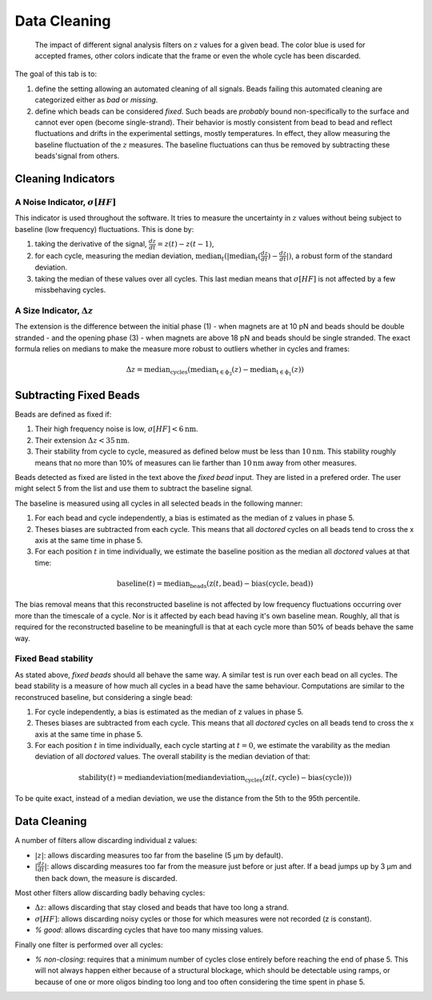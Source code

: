 =============
Data Cleaning
=============

.. figure:: _images/cleaning.png

    The impact of different signal analysis filters on :math:`z` values for a
    given bead. The color blue is used for accepted frames, other colors
    indicate that the frame or even the whole cycle has been discarded.

The goal of this tab is to:

#. define the setting allowing an automated cleaning of all signals. Beads
   failing this automated cleaning are categorized either as *bad* or
   *missing*.
#. define which beads can be considered *fixed*. Such beads are *probably*
   bound non-specifically to the surface and cannot ever open (become
   single-strand). Their behavior is mostly consistent from bead to bead and
   reflect fluctuations and drifts in the experimental settings, mostly
   temperatures. In effect, they allow measuring the baseline fluctuation of
   the :math:`z` measures.  The baseline fluctuations can thus be removed by
   subtracting these beads'signal from others.

Cleaning Indicators
===================

A Noise Indicator, :math:`\sigma[HF]`
-------------------------------------

This indicator is used throughout the software. It tries to measure the
uncertainty in :math:`z` values without being subject to baseline (low
frequency) fluctuations. This is done by:

#. taking the derivative of the signal, :math:`\frac{dz}{dt} = z(t)-z(t-1)`,
#. for each cycle, measuring the median deviation,
   :math:`\mathrm{median}_{t}(|\mathrm{median}_{t}(\frac{dz}{dt})-\frac{dz}{dt}|)`,
   a robust form of the standard deviation.
#. taking the median of these values over all cycles. This last median means
   that :math:`\sigma[HF]` is not affected by a few missbehaving cycles.


A Size Indicator, :math:`\Delta z`
----------------------------------

The extension is the difference between the initial phase (1) - when magnets
are at 10 pN and beads should be double stranded - and the opening phase (3) -
when magnets are above 18 pN and beads should be single stranded. The exact
formula relies on medians to make the measure more robust to outliers whether
in cycles and frames:

.. math::

    \Delta z = \mathrm{median}_\mathrm{cycles}(
                \mathrm{median}_\mathrm{t \in \phi_3}(z)
                -\mathrm{median}_\mathrm{t \in \phi_1}(z))

Subtracting Fixed Beads
=======================

Beads are defined as fixed if:

#. Their high frequency noise is low, :math:`\sigma[HF] < 6 \mathrm{nm}`.
#. Their extension :math:`\Delta z < 35 \mathrm{nm}`.
#. Their stability from cycle to cycle, measured as defined below must be less
   than :math:`10 \mathrm{nm}`. This stability roughly means that no more than
   10% of measures can lie farther than :math:`10 \mathrm{nm}` away from other
   measures.

Beads detected as fixed are listed in the text above the *fixed bead* input.
They are listed in a prefered order. The user might select 5 from the list and
use them to subtract the baseline signal.

The baseline is measured using all cycles in all selected beads in the
following manner:

#. For each bead and cycle independently, a bias is estimated as the median of
   z values in phase 5.
#. Theses biases are subtracted from each cycle. This means that all *doctored*
   cycles on all beads tend to cross the x axis at the same time in phase 5.
#. For each position :math:`t` in time individually, we estimate the baseline
   position as the median all *doctored* values at that time:

.. math::
    \mathrm{baseline}(t) = \mathrm{median}_{\mathrm{beads}}
    (\mathrm{z}(t, \mathrm{bead})-\mathrm{bias}(\mathrm{cycle}, \mathrm{bead}))

The bias removal means that this reconstructed baseline is not affected by low
frequency fluctuations occurring over more than the timescale of a cycle. Nor
is it affected by each bead having it's own baseline mean. Roughly, all that is
required for the reconstructed baseline to be meaningfull is that at each
cycle more than 50% of beads behave the same way.

Fixed Bead stability
--------------------

As stated above, *fixed beads* should all behave the same way. A similar test
is run over each bead on all cycles. The bead stability is a measure of how
much all cycles in a bead have the same behaviour. Computations are similar to
the reconstruced baseline, but considering a single bead:

#. For cycle independently, a bias is estimated as the median of z values in
   phase 5.
#. Theses biases are subtracted from each cycle. This means that all *doctored*
   cycles on all beads tend to cross the x axis at the same time in phase 5.
#. For each position :math:`t` in time individually, each cycle starting at
   :math:`t=0`, we estimate the varability as the median deviation of all
   *doctored* values. The overall stability is the median deviation of that:

.. math::
    \mathrm{stability}(t) = \mathrm{median deviation}(\mathrm{median deviation}_{\mathrm{cycles}}
    (\mathrm{z}(t, \mathrm{cycle})-\mathrm{bias}(\mathrm{cycle})))

To be quite exact, instead of a median deviation, we use the distance from the
5th to the 95th percentile.

Data Cleaning
=============

A number of filters allow discarding individual z values:

* :math:`|z|`: allows discarding measures too far from the baseline (5 µm by
  default).
* :math:`|\frac{dz}{dt}|`: allows discarding measures too far
  from the measure just before or just after. If a bead jumps up by 3 µm and
  then back down, the measure is discarded.

Most other filters allow discarding badly behaving cycles:

* :math:`\Delta z`: allows discarding that stay closed and beads that have too
  long a strand.
* :math:`\sigma[HF]`: allows discarding noisy cycles or those for which
  measures were not recorded (z is constant).
* `% good`: allows discarding cycles that have too many missing values.

Finally one filter is performed over all cycles:

* `% non-closing`: requires that a minimum number of cycles close entirely
  before reaching the end of phase 5. This will not always happen either
  because of a structural blockage, which should be detectable using ramps, or
  because of one or more oligos binding too long and too often considering the
  time spent in phase 5.
